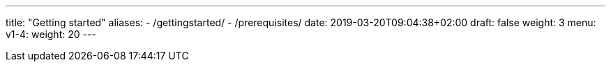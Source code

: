 ---
title: "Getting started"
aliases:
- /gettingstarted/
- /prerequisites/
date: 2019-03-20T09:04:38+02:00
draft: false
weight: 3
menu:
  v1-4:
    weight: 20
---

